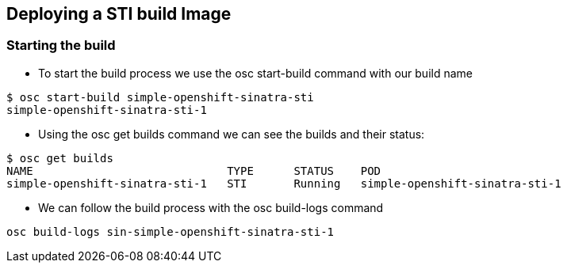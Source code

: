 
:scrollbar:
:data-uri:
== Deploying a STI build Image

=== Starting the build

* To start the build process  we use the osc start-build command with our build name

----
$ osc start-build simple-openshift-sinatra-sti
simple-openshift-sinatra-sti-1

----

* Using the osc get builds command we can see the builds and their status:
----
$ osc get builds
NAME                             TYPE      STATUS    POD
simple-openshift-sinatra-sti-1   STI       Running   simple-openshift-sinatra-sti-1

----


* We can follow the build process with the osc build-logs command

----
osc build-logs sin-simple-openshift-sinatra-sti-1
----



ifdef::showScript[]

=== Transcript

The *osc start-build* command starts the build, you can follow the log created for our build with the *osc build-logs* command.

endif::showScript[]






